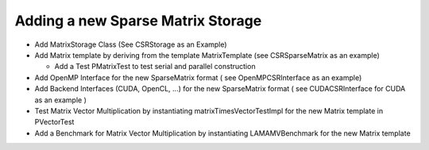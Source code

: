 Adding a new Sparse Matrix Storage
==================================

- Add MatrixStorage Class (See CSRStorage as an Example)

- Add Matrix template by deriving from the template MatrixTemplate (see CSRSparseMatrix as an example)

  - Add a Test PMatrixTest to test serial and parallel construction
  
- Add OpenMP Interface for the new SparseMatrix format ( see OpenMPCSRInterface as an example)

- Add Backend Interfaces (CUDA, OpenCL, ...) for the new SparseMatrix format ( see CUDACSRInterface for CUDA
  as an example )

- Test Matrix Vector Multiplication by instantiating matrixTimesVectorTestImpl for the new Matrix template in
  PVectorTest

- Add a Benchmark for Matrix Vector Multiplication by instantiating LAMAMVBenchmark for the new Matrix template
